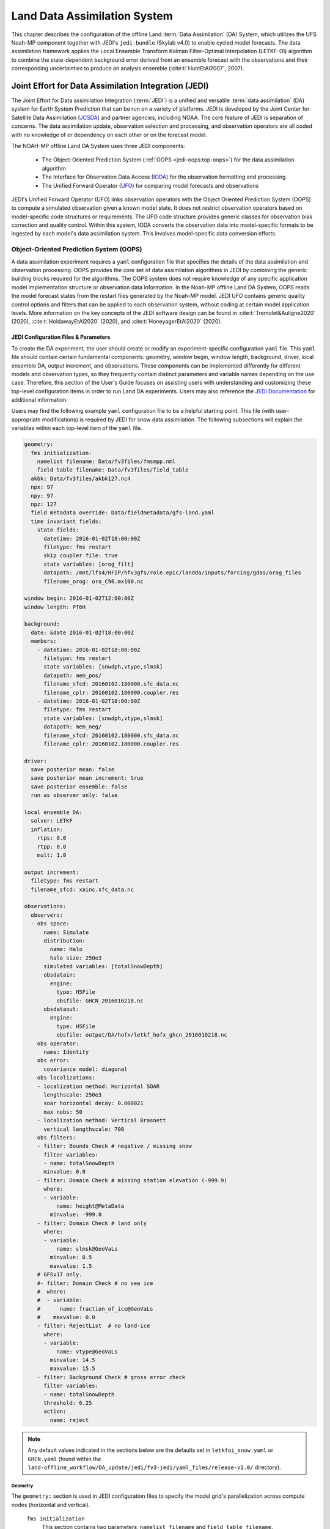 .. _DASystem:

***************************************************
Land Data Assimilation System 
***************************************************

This chapter describes the configuration of the offline Land :term:`Data Assimilation` (DA) System, which utilizes the UFS Noah-MP component together with JEDI's ``jedi-bundle`` (Skylab v4.0) to enable cycled model forecasts. The data assimilation framework applies the Local Ensemble Transform Kalman Filter-Optimal Interpolation (LETKF-OI) algorithm to combine the state-dependent background error derived from an ensemble forecast with the observations and their corresponding uncertainties to produce an analysis ensemble (:cite:t:`HuntEtAl2007`, 2007).

Joint Effort for Data Assimilation Integration (JEDI)
********************************************************

The Joint Effort for Data assimilation Integration (:term:`JEDI`) is a unified and versatile :term:`data assimilation` (DA) system for Earth System Prediction that can be run on a variety of platforms. JEDI is developed by the Joint Center for Satellite Data Assimilation (`JCSDA <https://www.jcsda.org/>`__) and partner agencies, including NOAA. The core feature of JEDI is separation of concerns. The data assimilation update, observation selection and processing, and observation operators are all coded with no knowledge of or dependency on each other or on the forecast model. 

The NOAH-MP offline Land DA System uses three JEDI components: 
   
   * The Object-Oriented Prediction System (:ref:`OOPS <jedi-oops:top-oops>`) for the data assimilation algorithm 
   * The Interface for Observation Data Access (`IODA <https://jointcenterforsatellitedataassimilation-jedi-docs.readthedocs-hosted.com/en/1.7.0/inside/jedi-components/ioda/index.html>`__) for the observation formatting and processing
   * The Unified Forward Operator (`UFO <https://jointcenterforsatellitedataassimilation-jedi-docs.readthedocs-hosted.com/en/1.7.0/inside/jedi-components/ufo/index.html>`__) for comparing model forecasts and observations 

JEDI's Unified Forward Operator (UFO) links observation operators with the Object Oriented Prediction System (OOPS) to compute a simulated observation given a known model state. It does not restrict observation operators based on model-specific code structures or requirements. The UFO code structure provides generic classes for observation bias correction and quality control. Within this system, IODA converts the observation data into model-specific formats to be ingested by each model's data assimilation system. This involves model-specific data conversion efforts. 

Object-Oriented Prediction System (OOPS)
===========================================

A data assimilation experiment requires a ``yaml`` configuration file that specifies the details of the data assimilation and observation processing. OOPS provides the core set of data assimilation algorithms in JEDI by combining the generic building blocks required for the algorithms. The OOPS system does not require knowledge of any specific application model implementation structure or observation data information. In the Noah-MP offline Land DA System, OOPS reads the model forecast states from the restart files generated by the Noah-MP model. JEDI UFO contains generic quality control options and filters that can be applied to each observation system, without coding at certain model application levels. More information on the key concepts of the JEDI software design can be found in :cite:t:`Tremolet&Auligne2020` (2020), :cite:t:`HoldawayEtAl2020` (2020), and :cite:t:`HoneyagerEtAl2020` (2020).

JEDI Configuration Files & Parameters
----------------------------------------

To create the DA experiment, the user should create or modify an experiment-specific configuration ``yaml`` file. This ``yaml`` file should contain certain fundamental components: geometry, window begin, window length, background, driver, local ensemble DA, output increment, and observations. These components can be implemented differently for different models and observation types, so they frequently contain distinct parameters and variable names depending on the use case. Therefore, this section of the User's Guide focuses on assisting users with understanding and customizing these top-level configuration items in order to run Land DA experiments. Users may also reference the `JEDI Documentation <https://jointcenterforsatellitedataassimilation-jedi-docs.readthedocs-hosted.com/en/latest/using/building_and_running/config_content.html>`__ for additional information. 

Users may find the following example ``yaml`` configuration file to be a helpful starting point. This file (with user-appropriate modifications) is required by JEDI for snow data assimilation. The following subsections will explain the variables within each top-level item of the ``yaml`` file. 

.. code-block:: console

   geometry:
     fms initialization:
       namelist filename: Data/fv3files/fmsmpp.nml
       field table filename: Data/fv3files/field_table
     akbk: Data/fv3files/akbk127.nc4
     npx: 97
     npy: 97
     npz: 127
     field metadata override: Data/fieldmetadata/gfs-land.yaml
     time invariant fields:
       state fields:
         datetime: 2016-01-02T18:00:00Z
         filetype: fms restart
         skip coupler file: true
         state variables: [orog_filt]
         datapath: /mnt/lfs4/HFIP/hfv3gfs/role.epic/landda/inputs/forcing/gdas/orog_files
         filename_orog: oro_C96.mx100.nc

   window begin: 2016-01-02T12:00:00Z
   window length: PT6H

   background:
     date: &date 2016-01-02T18:00:00Z
     members:
       - datetime: 2016-01-02T18:00:00Z
         filetype: fms restart
         state variables: [snwdph,vtype,slmsk]
         datapath: mem_pos/
         filename_sfcd: 20160102.180000.sfc_data.nc
         filename_cplr: 20160102.180000.coupler.res
       - datetime: 2016-01-02T18:00:00Z
         filetype: fms restart
         state variables: [snwdph,vtype,slmsk]
         datapath: mem_neg/
         filename_sfcd: 20160102.180000.sfc_data.nc
         filename_cplr: 20160102.180000.coupler.res

   driver:
     save posterior mean: false
     save posterior mean increment: true
     save posterior ensemble: false
     run as observer only: false

   local ensemble DA:
     solver: LETKF
     inflation:
       rtps: 0.0
       rtpp: 0.0
       mult: 1.0

   output increment:
     filetype: fms restart
     filename_sfcd: xainc.sfc_data.nc

   observations:
     observers:
     - obs space:
         name: Simulate
         distribution:
           name: Halo
           halo size: 250e3
         simulated variables: [totalSnowDepth]
         obsdatain:
           engine:
             type: H5File
             obsfile: GHCN_2016010218.nc
         obsdataout:
           engine:
             type: H5File
             obsfile: output/DA/hofx/letkf_hofx_ghcn_2016010218.nc
       obs operator:
         name: Identity
       obs error:
         covariance model: diagonal
       obs localizations:
       - localization method: Horizontal SOAR
         lengthscale: 250e3
         soar horizontal decay: 0.000021
         max nobs: 50
       - localization method: Vertical Brasnett
         vertical lengthscale: 700
       obs filters:
       - filter: Bounds Check # negative / missing snow
         filter variables:
         - name: totalSnowDepth
         minvalue: 0.0
       - filter: Domain Check # missing station elevation (-999.9)
         where:
         - variable:
             name: height@MetaData
           minvalue: -999.0
       - filter: Domain Check # land only
         where:
         - variable:
             name: slmsk@GeoVaLs
           minvalue: 0.5
           maxvalue: 1.5
       # GFSv17 only.
       #- filter: Domain Check # no sea ice
       #  where:
       #  - variable:
       #      name: fraction_of_ice@GeoVaLs
       #    maxvalue: 0.0
       - filter: RejectList  # no land-ice
         where:
         - variable:
             name: vtype@GeoVaLs
           minvalue: 14.5
           maxvalue: 15.5
       - filter: Background Check # gross error check
         filter variables:
         - name: totalSnowDepth
         threshold: 6.25
         action:
           name: reject

.. note::

   Any default values indicated in the sections below are the defaults set in ``letkfoi_snow.yaml`` or ``GHCN.yaml`` (found within the ``land-offline_workflow/DA_update/jedi/fv3-jedi/yaml_files/release-v1.0/`` directory).

Geometry
^^^^^^^^^^^

The ``geometry:`` section is used in JEDI configuration files to specify the model grid's parallelization across compute nodes (horizontal and vertical). 

   ``fms initialization``
      This section contains two parameters, ``namelist filename`` and ``field table filename``. 

      ``namelist filename``
         Specifies the path for the namelist filename.

      ``field table filename``
         Specifies the path for the field table filename.

   ``akbk``
      Specifies the path to a file containing the coefficients that define the hybrid sigma-pressure vertical coordinate used in FV3. Files are provided with the repository containing ``ak`` and ``bk`` for some common choices of vertical resolution for GEOS and GFS. 

   ``npx``
      Specifies the number of grid cells in the east-west direction.

   ``npy``
      Specifies the number of grid cells in the north-south direction.

   ``npz``
      Specifies the number of vertical layers.

   ``field metadata override``
      Specifies the path for file metadata.

   ``time invariant state fields``
      This parameter contains several subparameters listed below.


      ``datetime``
         Specifies the time in YYYY-MM-DDTHH:00:00Z format, where YYYY is a 4-digit year, MM is a valid 2-digit month, DD is a valid 2-digit day, and HH is a valid 2-digit hour. 

      ``filetype``
         Specifies the type of file. Valid values include: ``fms restart``

      ``skip coupler file``
         Specifies whether to enable skipping coupler file. Valid values are: ``true`` | ``false``

         +--------+-----------------+
         | Value  | Description     |
         +========+=================+
         | true   | enable          |
         +--------+-----------------+
         | false  | do not enable   |
         +--------+-----------------+

      ``state variables``
         Specifies the list of state variables. Valid values include: ``[orog_filt]``

      ``datapath``
         Specifies the path for state variables data.

      ``filename_orog``
         Specifies the name of orographic data file.

Window begin, Window length
^^^^^^^^^^^^^^^^^^^^^^^^^^^^^^

These two items define the assimilation window for many applications, including Land DA.

``window begin:``
   Specifies the beginning time window. The format is YYYY-MM-DDTHH:00:00Z, where YYYY is a 4-digit year, MM is a valid 2-digit month, DD is a valid 2-digit day, and HH is a valid 2-digit hour.

``window length:``
   Specifies the time window length. The form is PTXXH, where XX is a 1- or 2-digit hour. For example: ``PT6H``

Background
^^^^^^^^^^^^^^
The ``background:`` section includes information on the analysis file(s) (also known as "members") generated by the previous cycle. 

   ``date``
      Specifies the background date. The format is ``&date YYYY-MM-DDTHH:00:00Z``, where YYYY is a 4-digit year, MM is a valid 2-digit month, DD is a valid 2-digit day, and HH is a valid 2-digit hour. For example: ``&date 2016-01-02T18:00:00Z``

   ``members``
      Specifies information on analysis file(s) generated by a previous cycle. 

      ``datetime``
         Specifies the date and time. The format is YYYY-MM-DDTHH:00:00Z, where YYYY is a 4-digit year, MM is a valid 2-digit month, DD is a valid 2-digit day, and HH is a valid 2-digit hour. 

      ``filetype``
         Specifies the type of file. Valid values include: ``fms restart``

      ``state variables``
         Specifies a list of state variables. Valid values: ``[snwdph,vtype,slmsk]``

      ``datapath``
         Specifies the path for state variables data. Valid values: ``mem_pos/`` | ``mem_neg/``. (With default experiment values, the full path will be ``workdir/mem000/jedi/$datapath``.)

      ``filename_sfcd``
         Specifies the name of the surface data file. This usually takes the form ``YYYYMMDD.HHmmss.sfc_data.nc``, where YYYY is a 4-digit year, MM is a valid 2-digit month, DD is a valid 2-digit day, and HH is a valid 2-digit hour, mm is a valid 2-digit minute and ss is a valid 2-digit second. For example: ``20160102.180000.sfc_data.nc``
         
      ``filename_cprl``
         Specifies the name of file that contains metadata for the restart. This usually takes the form ``YYYYMMDD.HHmmss.coupler.res``, where YYYY is a 4-digit year, MM is a valid 2-digit month, DD is a valid 2-digit day, and HH is a valid 2-digit hour, mm is a valid 2-digit minute and ss is a valid 2-digit second. For example: ``20160102.180000.coupler.res``

Driver
^^^^^^^^^

The ``driver:`` section describes optional modifications to the behavior of the LocalEnsembleDA driver. For details, refer to `Local Ensemble Data Assimilation in OOPS <https://jointcenterforsatellitedataassimilation-jedi-docs.readthedocs-hosted.com/en/latest/inside/jedi-components/oops/applications/localensembleda.html>`__ in the JEDI Documentation. 

   ``save posterior mean``
      Specifies whether to save the posterior mean. Valid values: ``true`` | ``false``

      +--------+-----------------+
      | Value  | Description     |
      +========+=================+
      | true   | save            |
      +--------+-----------------+
      | false  | do not save     |
      +--------+-----------------+
      
   ``save posterior mean increment``
      Specifies whether to save the posterior mean increment. Valid values: ``true`` | ``false``

      +--------+-----------------+
      | Value  | Description     |
      +========+=================+
      | true   | enable          |
      +--------+-----------------+
      | false  | do not enable   |
      +--------+-----------------+

   ``save posterior ensemble``
      Specifies whether to save the posterior ensemble. Valid values: ``true`` | ``false``

      +--------+-----------------+
      | Value  | Description     |
      +========+=================+
      | true   | enable          |
      +--------+-----------------+
      | false  | do not enable   |
      +--------+-----------------+

   ``run as observer only``
      Specifies whether to run as observer only. Valid values: ``true`` | ``false``

      +--------+-----------------+
      | Value  | Description     |
      +========+=================+
      | true   | enable          |
      +--------+-----------------+
      | false  | do not enable   |
      +--------+-----------------+

Local Ensemble DA
^^^^^^^^^^^^^^^^^^^^^

The ``local ensemble DA:`` section configures the local ensemble DA solver package. 

   ``solver``
      Specifies the type of solver. Currently, ``LETKF`` is the only available option. See :cite:t:`HuntEtAl2007` (2007).

   ``inflation``
      Describes ensemble inflation methods. 

      ``rtps``: (Default: ``0.0``)
         Relaxation to prior spread (:cite:t:`Whitaker&Hamill2012`, 2012). 

      ``rtpp``: (Default: ``0.0``)
         Relaxation to prior perturbation (:cite:t:`ZhangEtAl2004`, 2004). 

      ``mult``: (Default: ``1.0``)
         Parameter of multiplicative inflation.

Output Increment
^^^^^^^^^^^^^^^^^^^

``output increment:``
   ``filetype``
      Type of file provided for the output increment. Valid values include: ``fms restart``

   ``filename_sfcd``
      Name of the file provided for the output increment. For example: ``xainc.sfc_data.nc``

Observations
^^^^^^^^^^^^^^^

The ``observations:`` item describes one or more types of observations, each of which is a multi-level YAML/JSON object in and of itself. Each of these observation types is read into JEDI as an ``eckit::Configuration`` object (see `JEDI Documentation <https://jointcenterforsatellitedataassimilation-jedi-docs.readthedocs-hosted.com/en/1.0.0/using/building_and_running/config_content.html#observations>`__ for more details).

``obs space:``
````````````````

The ``obs space:`` section of the ``yaml`` comes under the ``observations.observers:`` section and describes the configuration of the observation space. An observation space handles observation data for a single observation type. 

   ``name``
      Specifies the name of observation space. The Land DA System uses ``Simulate`` for the default case. 

   ``distribution:``
      ``name``
         Specifies the name of distribution. Valid values include: ``Halo`` 

      ``halo size``
         Specifies the size of the halo distribution. Format is e-notation. For example: ``250e3``

   ``simulated variables``
      Specifies the list of variables that need to be simulated by observation operator. Valid values: ``[totalSnowDepth]``

   ``obsdatain``
      This section specifies information about the observation input data.

      ``engine``
         This section specifies parameters required for the file matching engine.  

         ``type``
            Specifies the type of input observation data. Valid values: ``H5File`` | ``OBS``

         ``obsfile``
            Specifies the input filename.

   ``obsdataout``
      This section contains information about the observation output data.

      ``engine``
         This section specifies parameters required for the file matching engine. 

         ``type``
            Specifies the type of output observation data. Valid values: ``H5File``

         ``obsfile``
            Specifies the output file path. 

``obs operator:``
````````````````````

The ``obs operator:`` section describes the observation operator and its options. An observation operator is used for computing H(x).

   ``name``
      Specifies the name in the ``ObsOperator`` and ``LinearObsOperator`` factory, defined in the C++ code. Valid values include: ``Identity``. See `JEDI Documentation <https://jointcenterforsatellitedataassimilation-jedi-docs.readthedocs-hosted.com/en/latest/inside/jedi-components/ufo/obsops.html>`__ for more options. 

``obs error:``
``````````````````

The ``obs error:`` section explains how to calculate the observation error covariance matrix and gives instructions (required for DA applications). The key covariance model, which describes how observation error covariances are created, is frequently the first item in this section. For diagonal observation error covariances, only the diagonal option is currently supported.

   ``covariance model``
      Specifies the covariance model. Valid values include: ``diagonal``

``obs localizations:``
````````````````````````

``obs localizations:``
   ``localization method``
      Specifies the observation localization method. Valid values include: ``Horizontal SOAR``

      +--------------------+--------------------------------------------------+
      | Value              | Description                                      |
      +====================+==================================================+
      | Horizontal SOAR    | Second Order Auto-Regressive localization in     |
      |                    | the horizontal direction.                        |
      +--------------------+--------------------------------------------------+
      | Vertical Brasnett  | Vertical component of the localization scheme    |
      |                    | defined in :cite:t:`Brasnett1999` (1999)         |
      |                    | and used in the snow DA.                         |
      +--------------------+--------------------------------------------------+

   ``lengthscale``
      Radius of influence (i.e., maximum distance of observations from the location being updated) in meters. Format is e-notation. For example: ``250e3``
      
   ``soar horizontal decay``
      Decay scale of SOAR localization function. Recommended value: ``0.000021``. Users may adjust based on need/preference. 

   ``max nobs``
      Maximum number of observations used to update each location. 

``obs filters:``
``````````````````

Observation filters are used to define Quality Control (QC) filters. They have access to observation values and metadata, model values at observation locations, simulated observation value, and their own private data. See `Observation Filters <https://jointcenterforsatellitedataassimilation-jedi-docs.readthedocs-hosted.com/en/latest/inside/jedi-components/ufo/qcfilters/introduction.html#observation-filters>`__ in the JEDI Documentation for more detail. The ``obs filters:`` section contains the following fields:

   ``filter``
      Describes the parameters of a given QC filter. Valid values include: ``Bounds Check`` | ``Background Check`` | ``Domain Check`` | ``RejectList``. See descriptions in the JEDI's `Generic QC Filters <https://jointcenterforsatellitedataassimilation-jedi-docs.readthedocs-hosted.com/en/latest/inside/jedi-components/ufo/qcfilters/GenericQC.html>`__ Documentation for more. 

      +--------------------+--------------------------------------------------+
      | Filter Name        | Description                                      |
      +====================+==================================================+
      | Bounds Check       | Rejects observations whose values lie outside    |
      |                    | specified limits:                                |
      +--------------------+--------------------------------------------------+
      | Background Check   | This filter checks for bias-corrected distance   |
      |                    | between the observation value and model-simulated|
      |                    | value (*y* - *H(x)*) and rejects observations    |
      |                    | where the absolute difference is larger than     |
      |                    | the ``absolute threshold`` or ``threshold`` *    |
      |                    | *observation error* or ``threshold`` *           |
      |                    | *background error*.                              |
      +--------------------+--------------------------------------------------+
      | Domain Check       | This filter retains all observations selected by |
      |                    | the ``where`` statement and rejects all others.  |
      +--------------------+--------------------------------------------------+
      | RejectList         | This is an alternative name for the BlackList    |
      |                    | filter, which rejects all observations selected  |
      |                    | by the ``where`` statement. The status of all    |
      |                    | others remains the same. Opposite of Domain      |
      |                    | Check filter.                                    |
      +--------------------+--------------------------------------------------+
         
   ``filter variables``
      Limit the action of a QC filter to a subset of variables or to specific channels. 

      ``name``
         Name of the filter variable. Users may indicate additional filter variables using the ``name`` field on consecutive lines (see code snippet below). Valid values include: ``totalSnowDepth``

         .. code-block:: console

            filter variables:
            - name: variable_1
            - name: variable_2

   ``minvalue``
      Minimum value for variables in the filter. 

   ``maxvalue``
      Maximum value for variables in the filter. 

   ``threshold``
      This variable may function differently depending on the filter it is used in. In the `Background Check Filter <https://jointcenterforsatellitedataassimilation-jedi-docs.readthedocs-hosted.com/en/latest/inside/jedi-components/ufo/qcfilters/GenericQC.html#background-check-filter>`__, an observation is rejected when the difference between the observation value (*y*) and model simulated value (*H(x)*) is larger than the ``threshold`` * *observation error*. 

   ``action``
      Indicates which action to take once an observation has been flagged by a filter. See `Filter Actions <https://jointcenterforsatellitedataassimilation-jedi-docs.readthedocs-hosted.com/en/latest/inside/jedi-components/ufo/qcfilters/FilterOptions.html#filter-actions>`__ in the JEDI documentation for a full explanation and list of valid values. 

      ``name``
         The name of the desired action. Valid values include: ``accept`` | ``reject``

   ``where``
      By default, filters are applied to all filter variables listed. The ``where`` keyword applies a filter only to observations meeting certain conditions. See the `Where Statement <https://jointcenterforsatellitedataassimilation-jedi-docs.readthedocs-hosted.com/en/latest/inside/jedi-components/ufo/qcfilters/FilterOptions.html#where-statement>`__ section of the JEDI Documentation for a complete description of valid ``where`` conditions. 
               
      ``variable``
         A list of variables to check using the ``where`` statement. 

         ``name``
            Name of a variable to check using the ``where`` statement. Multiple variable names may be listed under ``variable``. The conditions in the where statement will be applied to all of them. For example: 

            .. code-block:: console

               filter: Domain Check # land only
                 where:
                 - variable:
                     name: variable_1
                     name: variable_2
                   minvalue: 0.5
                   maxvalue: 1.5

      ``minvalue``
         Minimum value for variables in the ``where`` statement.

      ``maxvalue``
         Maximum value for variables in the ``where`` statement.

.. _IODA:

Interface for Observation Data Access (IODA)   
===============================================

*This section references Honeyager, R., Herbener, S., Zhang, X., Shlyaeva, A., and Trémolet, Y., 2020: Observations in the Joint Effort for Data assimilation Integration (JEDI) - UFO and IODA. JCSDA Quarterly, 66, Winter 2020.*

The Interface for Observation Data Access (IODA) is a subsystem of JEDI that can handle data processing for various models, including the Land DA System. Currently, observation data sets come in a variety of formats (e.g., netCDF, BUFR, GRIB) and may differ significantly in structure, quality, and spatiotemporal resolution/density. Such data must be pre-processed and converted into model-specific formats. This process often involves iterative, model-specific data conversion efforts and numerous cumbersome ad-hoc approaches to prepare observations. Requirements for observation files and I/O handling often result in decreased I/O and computational efficiency. IODA addresses this need to modernize observation data management and use in conjunction with the various components of the Unified Forecast System (:term:`UFS`).

IODA provides a unified, model-agnostic method of sharing observation data and exchanging modeling and data assimilation results. The IODA effort centers on three core facets: (i) in-memory data access, (ii) definition of the IODA file format, and (iii) data store creation for long-term storage of observation data and diagnostics. The combination of these foci enables optimal isolation of the scientific code from the underlying data structures and data processing software while simultaneously promoting efficient I/O during the forecasting/DA process by providing a common file format and structured data storage.

The IODA file format represents observational field variables (e.g., temperature, salinity, humidity) and locations in two-dimensional tables, where the variables are represented by columns and the locations by rows. Metadata tables are associated with each axis of these data tables, and the location metadata hold the values describing each location (e.g., latitude, longitude). Actual data values are contained in a third dimension of the IODA data table; for instance: observation values, observation error, quality control flags, and simulated observation (H(x)) values.

Since the raw observational data come in various formats, a diverse set of "IODA converters" exists to transform the raw observation data files into IODA format. While many of these Python-based IODA converters have been developed to handle marine-based observations, users can utilize the "IODA converter engine" components to develop and implement their own IODA converters to prepare arbitrary observation types for data assimilation within JEDI. (See https://github.com/NOAA-PSL/land-DA_update/blob/develop/jedi/ioda/imsfv3_scf2ioda_obs40.py for the land DA IMS IODA converter.)


Input Files
****************************** 

The Land DA System requires grid description files, observation files, and restart files to perform snow DA. 

Grid Description Files
=========================

The grid description files appear in :numref:`Section %s <V2TInputFiles>` and are also used as input files to the Vector-to-Tile Converter. See :numref:`Table %s <GridInputFiles>` for a description of these files. 

Observation Data
====================

Observation data from 2016 and 2020 are provided in NetCDF format for the v1.0.0 release. Instructions for downloading the data are provided in :numref:`Section %s <GetDataC>`, and instructions for accessing the data on :ref:`Level 1 Systems <LevelsOfSupport>` are provided in :numref:`Section %s <GetData>`. Currently, data is taken from the `Global Historical Climatology Network <https://www.ncei.noaa.gov/products/land-based-station/global-historical-climatology-network-daily>`__ (GHCN), but eventually, data from the U.S. National Ice Center (USNIC) Interactive Multisensor Snow and Ice Mapping System (`IMS <https://usicecenter.gov/Products/ImsHome>`__) will also be available for use. 

Observation Types
--------------------

GHCN Snow Depth Files
^^^^^^^^^^^^^^^^^^^^^^^^

Snow depth observations are taken from the `Global Historical Climatology Network <https://www.ncei.noaa.gov/products/land-based-station/global-historical-climatology-network-daily>`__, which provides daily climate summaries sourced from a global network of 100,000 stations. NOAA's `NCEI <https://www.ncei.noaa.gov/>`__ provides access to these snow depth and snowfall measurements through daily-generated individual station ASCII files or GZipped tar files of full-network observations on the NCEI server or Climate Data Online. Alternatively, users may acquire yearly tarballs via ``wget``:

.. code-block:: console

   wget https://www1.ncdc.noaa.gov/pub/data/ghcn/daily/by_year/{YYYY}.csv.gz 

where ``${YYYY}`` should be replaced with the year of interest. Note that these yearly tarballs contain all measurement types from the daily GHCN output, and thus, snow depth must be manually extracted from this broader data set.

These raw snow depth observations need to be converted into IODA-formatted netCDF files for ingestion into the JEDI LETKF system. However, this process was preemptively handled outside of the Land DA workflow, and the initial GHCN IODA files for 2016 and 2020 were provided by NOAA PSL (Clara Draper).

The IODA-formatted GHCN files are structured as follows (using 20160102 as an example):

.. code-block:: console
   
   netcdf ghcn_snwd_ioda_20160102 {
   dimensions:
      nlocs = UNLIMITED ; // (9946 currently)
   variables:
      int nlocs(nlocs) ;
		   nlocs:suggested_chunk_dim = 9946LL ;

   // global attributes:
         string :_ioda_layout = "ObsGroup" ;
         :_ioda_layout_version = 0 ;
         string :converter = "ghcn_snod2ioda_newV2.py" ;
         string :date_time_string = "2016-01-02T18:00:00Z" ;
         :nlocs = 9946 ;

   group: MetaData {
      variables:
         string datetime(nlocs) ;
            string datetime:_FillValue = "" ;
         float height(nlocs) ;
            height:_FillValue = 9.96921e+36f ;
            string height:units = "m" ;
         float latitude(nlocs) ;
            latitude:_FillValue = 9.96921e+36f ;
            string latitude:units = "degrees_north" ;
         float longitude(nlocs) ;
            longitude:_FillValue = 9.96921e+36f ;
            string longitude:units = "degrees_east" ;
         string stationIdentification(nlocs) ;
            string stationIdentification:_FillValue = "" ;
      } // group MetaData

   group: ObsError {
      variables:
         float totalSnowDepth(nlocs) ;
            totalSnowDepth:_FillValue = 9.96921e+36f ;
            string totalSnowDepth:coordinates = "longitude latitude" ;
            string totalSnowDepth:units = "mm" ;
      } // group ObsError

   group: ObsValue {
      variables:
         float totalSnowDepth(nlocs) ;
            totalSnowDepth:_FillValue = 9.96921e+36f ;
            string totalSnowDepth:coordinates = "longitude latitude" ;
            string totalSnowDepth:units = "mm" ;
      } // group ObsValue

   group: PreQC {
      variables:
         int totalSnowDepth(nlocs) ;
            totalSnowDepth:_FillValue = -2147483647 ;
            string totalSnowDepth:coordinates = "longitude latitude" ;
      } // group PreQC
   }

The primary observation variable is ``totalSnowDepth``, which, along with the metadata fields of ``datetime``, ``latitude``, ``longitude``, and ``height`` is defined along the ``nlocs`` dimension. Also present are ``ObsError`` and ``PreQC`` values corresponding to each ``totalSnowDepth`` measurement on ``nlocs``. These values were attributed during the IODA conversion step (not supported for this release). The magnitude of ``nlocs`` varies between files; this is due to the fact that the number of stations reporting snow depth observations for a given day can vary in the GHCN.

Observation Location and Processing
--------------------------------------

GHCN
^^^^^^

GHCN files for 2016 and 2020 are already provided in IODA format for the v1.0.0 release. :numref:`Table %s <GetData>` indicates where users can find data on NOAA :term:`RDHPCS` platforms. Tar files containing the 2016 and 2020 data are located in the publicly-available `Land DA Data Bucket <https://noaa-ufs-land-da-pds.s3.amazonaws.com/index.html>`__. Once untarred, the snow depth files are located in ``/inputs/DA/snow_depth/GHCN/data_proc/{YEAR}``. These GHCN IODA files were provided by Clara Draper (NOAA PSL). Each file follows the naming convention of ``ghcn_snwd_ioda_${YYYY}${MM}${DD}.nc``, where ``${YYYY}`` is the four-digit cycle year, ``${MM}`` is the two-digit cycle month, and ``${DD}`` is the two-digit cycle day. 

In each experiment, the ``DA_config`` file sets the name of the experiment configuration file. This configuration file is typically named ``settings_DA_test``. Before assimilation, if "GHCN" was specified as the observation type in the ``DA_config`` file, the ``ghcn_snwd_ioda_${YYYY}${MM}${DD}.nc`` file corresponding to the specified cycle date is soft-linked to the JEDI working directory (``${JEDIWORKDIR}``) with a naming-convention change (i.e., ``GHCN_${YYYY}${MM}${DD}${HH}.nc``). Here, the GHCN IODA file is appended with the cycle hour, ``${HH}`` which is extracted from the ``${STARTDATE}`` variable defined in the relevant ``DA_config`` file. 

Prior to ingesting the GHCN IODA files via the LETKF at the DA analysis time, the observations are further quality controlled and checked using ``letkf_land.yaml`` (itself a concatenation of ``GHCN.yaml`` and ``letkfoi_snow.yaml``; see the `GitHub yaml files <https://github.com/ufs-community/land-DA/tree/660d64da52bbe6fd5ccf29dad05fe6be3f10e749/jedi/fv3-jedi/yaml_files>`__ for more detail). The GHCN-specific observation filters, domain checks, and quality control parameters from ``GHCN.yaml`` ensure that only snow depth observations which meet specific criteria are assimilated (the rest are rejected). The contents of this YAML are listed below:

.. code-block:: console

   - obs space:
       name: Simulate
       distribution: 
         name: Halo
         halo size: 250e3
       simulated variables: [totalSnowDepth]
       obsdatain:
         engine:
           type: H5File
           obsfile: GHCN_XXYYYYXXMMXXDDXXHH.nc
       obsdataout:
         engine:
           type: H5File
           obsfile: output/DA/hofx/letkf_hofx_ghcn_XXYYYYXXMMXXDDXXHH.nc
     obs operator:
       name: Identity
     obs error:
       covariance model: diagonal
     obs localizations:
     - localization method: Horizontal SOAR
       lengthscale: 250e3
       soar horizontal decay: 0.000021
       max nobs: 50
     - localization method: Vertical Brasnett
       vertical lengthscale: 700
     obs filters:
     - filter: Bounds Check # negative / missing snow
       filter variables:
       - name: totalSnowDepth
       minvalue: 0.0
     - filter: Domain Check # missing station elevation (-999.9)
       where:
       - variable:
           name: height@MetaData
         minvalue: -999.0
     - filter: Domain Check # land only
       where:
       - variable:
           name: slmsk@GeoVaLs
         minvalue: 0.5
         maxvalue: 1.5
     # GFSv17 only.
     #- filter: Domain Check # no sea ice
     #  where:
     #  - variable:
     #      name: fraction_of_ice@GeoVaLs
     #    maxvalue: 0.0
     - filter: RejectList  # no land-ice
       where:
       - variable:
           name: vtype@GeoVaLs
         minvalue: 14.5
         maxvalue: 15.5
     - filter: Background Check # gross error check
       filter variables:
       - name: totalSnowDepth
       threshold: 6.25
       action:
         name: reject

Viewing NetCDF Files
-----------------------

Users can view file information and notes for NetCDF files using the ``ncdump`` module. First, load a compiler, MPI, and NetCDF modules: 

.. code-block:: console

   # To see available modules:
   module avail
   # To load modules:
   module load intel/2022.2.0 impi/2022.2.0 netcdf/4.7.0

Users may need to modify the module load command to reflect modules that are available on their system. 

Then, run ``ncdump -h path/to/file``. For example, on Hera, users can run: 

.. code-block:: console

   ncdump -h /scratch1/NCEPDEV/nems/role.epic/landda/inputs/DA/snow_depth/GHCN/data_proc/2016/ghcn_snwd_ioda_20160102.nc

to see the contents of the 2016-01-02 GHCN file. 

Restart Files
================

To restart the ``ufs-land-driver`` successfully after land model execution, all parameters, states, and fluxes used for a subsequent time iteration are stored in a restart file. This restart file is named ``ufs_land_restart.{FILEDATE}.nc`` where ``FILEDATE`` is in YYYY-MM-DD_HH-mm-SS format (e.g., ``ufs_land_restart.2016-01-02_18-00-00.nc``). The restart file contains all the model fields and their values at a specific point in time; this information can be used to restart the model immediately to run the next cycle. The Land DA System reads the states from the restart file and replaces them after the DA step with the updated analysis. :numref:`Table %s <RestartFiles>` lists the fields in the Land DA restart file. Within the ``ufs-land-driver``, read/write of the restart file is performed in ``ufsLandNoahMPRestartModule.f90``. 

.. _RestartFiles:

.. table:: Files Included in ufs_land_restart.{FILEDATE}.nc

   +--------------------------+-----------------------------------+-----------------------+
   | Variable                 | Long name                         | Unit                  | 
   +==========================+===================================+=======================+
   | time                     | time                              | "seconds since        |
   |                          |                                   | 1970-01-01 00:00:00"  |
   +--------------------------+-----------------------------------+-----------------------+
   | timestep                 | time step                         | "seconds"             |
   +--------------------------+-----------------------------------+-----------------------+
   | vegetation_fraction      | Vegetation fraction               | "-"                   |
   +--------------------------+-----------------------------------+-----------------------+
   | emissivity_total         | surface emissivity                | "-"                   |
   +--------------------------+-----------------------------------+-----------------------+
   | albedo_direct_vis        | surface albedo - direct visible   | "-"                   |
   +--------------------------+-----------------------------------+-----------------------+
   | albedo_direct_nir        | surface albedo - direct NIR       | "-"                   |
   +--------------------------+-----------------------------------+-----------------------+
   | albedo_diffuse_vis       | surface albedo - diffuse visible  | "-"                   |
   +--------------------------+-----------------------------------+-----------------------+
   | albedo_diffuse_nir       | surface albedo - diffuse NIR      | "-"                   |
   +--------------------------+-----------------------------------+-----------------------+
   | temperature_soil_bot     | deep soil temperature             | "K"                   |
   +--------------------------+-----------------------------------+-----------------------+
   | cm_noahmp                | surface exchange coefficient      | "m/s"                 |
   |                          | for momentum                      |                       |
   +--------------------------+-----------------------------------+-----------------------+
   | ch_noahmp                | surface exchange coefficient      | "m/s"                 |
   |                          | heat & moisture                   |                       |
   +--------------------------+-----------------------------------+-----------------------+
   | forcing_height           | height of forcing                 | "m"                   |
   +--------------------------+-----------------------------------+-----------------------+
   | max_vegetation_frac      | maximum fractional coverage of    | "fraction"            |
   |                          | vegetation                        |                       |
   +--------------------------+-----------------------------------+-----------------------+
   | albedo_total             | grid composite albedo             | "fraction"            |
   +--------------------------+-----------------------------------+-----------------------+
   | snow_water_equiv         | snow water equivalent             | "mm"                  |
   +--------------------------+-----------------------------------+-----------------------+
   | snow_depth               | snow depth                        | "m"                   |
   +--------------------------+-----------------------------------+-----------------------+
   | temperature_radiative    | surface radiative temperature     | "K"                   |
   +--------------------------+-----------------------------------+-----------------------+
   | soil_moisture_vol        | volumetric moisture content in    | "m3/m3"               |
   |                          | soil level                        |                       |
   +--------------------------+-----------------------------------+-----------------------+
   | temperature_soil         | temperature in soil               | "K"                   |
   |                          | level                             |                       |
   +--------------------------+-----------------------------------+-----------------------+
   | soil_liquid_vol          | volumetric liquid                 | "m3/m3"               |
   |                          | content in soil level             |                       |
   +--------------------------+-----------------------------------+-----------------------+
   | canopy_water             | canopy moisture                   | "m"                   |
   |                          | content                           |                       |
   +--------------------------+-----------------------------------+-----------------------+
   | transpiration_heat       | plant transpiration               |"W/m2"                 |
   +--------------------------+-----------------------------------+-----------------------+
   | friction_velocity        | friction velocity                 | "m/s"                 |
   +--------------------------+-----------------------------------+-----------------------+
   | z0_total                 | surface roughness                 | "m"                   |
   +--------------------------+-----------------------------------+-----------------------+
   | snow_cover_fraction      | snow cover fraction               | "fraction"            |
   +--------------------------+-----------------------------------+-----------------------+
   | spec_humidity_surface    | diagnostic specific humidity at   | "kg/kg"               |
   |                          | surface                           |                       |
   +--------------------------+-----------------------------------+-----------------------+
   | ground_heat_total        | soil heat flux                    | "W/m2"                |
   +--------------------------+-----------------------------------+-----------------------+
   | runoff_baseflow          | drainage runoff                   | "mm/s"                |
   +--------------------------+-----------------------------------+-----------------------+
   | latent_heat_total        | latent heat flux                  | "W/m2"                |
   +--------------------------+-----------------------------------+-----------------------+
   | sensible_heat_flux       | sensible heat flux                | "W/m2"                |
   +--------------------------+-----------------------------------+-----------------------+
   | evaporation_potential    | potential evaporation             | "mm/s"                |
   +--------------------------+-----------------------------------+-----------------------+
   | runoff_surface           | surface runoff                    | "mm/s"                |
   +--------------------------+-----------------------------------+-----------------------+
   | latent_heat_ground       | direct soil latent heat flux      | "W/m2"                |
   +--------------------------+-----------------------------------+-----------------------+
   | latent_heat_canopy       | canopy water latent heat flux     | "W/m2"                |
   +--------------------------+-----------------------------------+-----------------------+
   | snow_sublimation         | sublimation/deposit from snowpack | "mm/s"                |
   +--------------------------+-----------------------------------+-----------------------+
   | soil_moisture_total      | total soil column moisture        | "mm"                  |
   |                          | content                           |                       |
   +--------------------------+-----------------------------------+-----------------------+
   | precip_adv_heat_total    | precipitation advected heat -     | "W/m2"                |
   |                          | total                             |                       |
   +--------------------------+-----------------------------------+-----------------------+
   | cosine_zenith            | cosine of zenith angle            | "-"                   |
   +--------------------------+-----------------------------------+-----------------------+
   | snow_levels              | active snow levels                | "-"                   |
   +--------------------------+-----------------------------------+-----------------------+
   | temperature_leaf         | leaf temperature                  | "K"                   |
   +--------------------------+-----------------------------------+-----------------------+
   | temperature_ground       | ground temperature                | "K"                   |
   +--------------------------+-----------------------------------+-----------------------+
   | canopy_ice               | canopy ice                        | "mm"                  |
   +--------------------------+-----------------------------------+-----------------------+
   | canopy_liquid            | canopy liquid                     | "mm"                  |
   +--------------------------+-----------------------------------+-----------------------+
   | vapor_pres_canopy_air    | water vapor pressure in canopy    | "Pa"                  |
   |                          | air space                         |                       |
   +--------------------------+-----------------------------------+-----------------------+
   | temperature_canopy_air   | temperature in canopy air space   | "K"                   |
   +--------------------------+-----------------------------------+-----------------------+
   | canopy_wet_fraction      | fraction of canopy covered by     | "-"                   |
   |                          | water                             |                       |
   +--------------------------+-----------------------------------+-----------------------+
   | snow_water_equiv_old     | snow water equivalent - before    | "mm"                  |
   |                          | integration                       |                       |
   +--------------------------+-----------------------------------+-----------------------+
   | snow_albedo_old          | snow albedo - before integration  | "-"                   |
   +--------------------------+-----------------------------------+-----------------------+
   | snowfall                 | snowfall                          | "mm/s"                |
   +--------------------------+-----------------------------------+-----------------------+
   | lake_water               | depth of water in lake            | "mm"                  |
   +--------------------------+-----------------------------------+-----------------------+
   | depth_water_table        | depth to water table              | "m"                   |
   +--------------------------+-----------------------------------+-----------------------+
   | aquifer_water            | aquifer water content             | "mm"                  |
   +--------------------------+-----------------------------------+-----------------------+
   | saturated_water          | aquifer + saturated soil water    | "mm"                  |
   |                          | content                           |                       |
   +--------------------------+-----------------------------------+-----------------------+
   | leaf_carbon              | carbon in leaves                  | "g/m2"                |
   +--------------------------+-----------------------------------+-----------------------+
   | root_carbon              | carbon in roots                   | "g/m2"                |
   +--------------------------+-----------------------------------+-----------------------+
   | stem_carbon              | carbon in stems                   | "g/m2"                |
   +--------------------------+-----------------------------------+-----------------------+
   | wood_carbon              | carbon in wood                    | "g/m2"                |
   +--------------------------+-----------------------------------+-----------------------+
   | soil_carbon_stable       | stable carbon in soil             | "g/m2"                |
   +--------------------------+-----------------------------------+-----------------------+
   | soil_carbon_fast         | fast carbon in soil               | "g/m2"                |
   +--------------------------+-----------------------------------+-----------------------+
   | leaf_area_index          | leaf area index                   | "m2/m2"               |
   +--------------------------+-----------------------------------+-----------------------+
   | stem_area_index          | stem area index                   | "m2/m2"               |
   +--------------------------+-----------------------------------+-----------------------+
   | snow_age                 | BATS non-dimensional snow age     | "-"                   |
   +--------------------------+-----------------------------------+-----------------------+
   | soil_moisture_wtd        | soil water content between bottom | "m3/m3"               |
   |                          | of the soil and water table       |                       |
   +--------------------------+-----------------------------------+-----------------------+
   | deep_recharge            | deep recharge for runoff_option 5 | "m"                   |
   +--------------------------+-----------------------------------+-----------------------+
   | recharge                 | recharge for runoff_option 5      | "m"                   |
   +--------------------------+-----------------------------------+-----------------------+
   | temperature_2m           | grid diagnostic temperature at 2  | "K"                   |
   |                          | meters                            |                       |
   +--------------------------+-----------------------------------+-----------------------+
   | spec_humidity_2m         | grid diagnostic specific humidity | "kg/kg"               |
   |                          | at 2 meters                       |                       |
   +--------------------------+-----------------------------------+-----------------------+
   | eq_soil_water_vol        | equilibrium soil water content    | "m3/m3"               |
   +--------------------------+-----------------------------------+-----------------------+
   | temperature_snow         | snow level temperature            | "K"                   |
   +--------------------------+-----------------------------------+-----------------------+
   | interface_depth          | layer-bottom depth from snow      | "m"                   |
   |                          | surface                           |                       |
   +--------------------------+-----------------------------------+-----------------------+
   | snow_level_ice           | ice content of snow levels        | "mm"                  |
   +--------------------------+-----------------------------------+-----------------------+
   | snow_level_liquid        | liquid content of snow levels     | "mm"                  |
   +--------------------------+-----------------------------------+-----------------------+

The restart files also include one text file, ``${FILEDATE}.coupler.res``, which contains metadata for the restart.

Example of ``${FILEDATE}.coupler.res``:

.. code-block:: console

   2        (Calendar: no_calendar=0, thirty_day_months=1, julian=2, gregorian=3, noleap=4)
   2016     1     2    18     0     0    Model start time:   year, month, day, hour, minute, second
   2016     1     2    18     0     0    Current model time: year, month, day, hour, minute, second

DA Workflow Overview
************************
 
The cycling Noah-MP offline DA run is initiated using ``do_submit_cycle.sh`` to call the ``submit_cycle.sh`` script. ``submit_cycle.sh`` calls a third script (``do_landDA.sh``) if DA has been activated in the experiment. 

.. note::
   
   The offline Noah-MP model runs in vector space, whereas a cycling Noah-MP offline DA job uses JEDI's tiled cubed-sphere (:term:`FV3`) format. :numref:`Section %s <VectorTileConverter>` describes the Vector-to-Tile Converter that maps between these two formats. 

``do_submit_cycle.sh``
=========================

The ``do_submit_cycle.sh`` script sets up the cycling job based on the user's input settings. :numref:`Figure %s <DoSubmitCyclePng>` illustrates the steps in this process. 

.. _DoSubmitCyclePng:

.. figure:: https://github.com/ufs-community/land-DA_workflow/wiki/do_submit_cycle.png
   :alt: The do submit cycle shell script starts by loading configuration files and modules. Then it proceeds to set executables, read in dates, compute forecast run variables, and setup work and output directories for the model. If a restart directory is available in the model output directory, it creates the dates file and submits the submit cycle shell script. If there is no output file, the script will try to copy restart files from an initial conditions directory before creating the dates file and submitting the submit cycle shell script. 

   *Flowchart of 'do_submit_cycle.sh'*

First, ``do_submit_cycle.sh`` reads in a configuration file for the cycle settings. This file contains the information required to run the cycle: the experiment name, start date, end date, the paths of the working directory (i.e., ``workdir``) and output directories, the length of each forecast, atmospheric forcing data, the Finite-Volume Cubed-Sphere Dynamical Core (:term:`FV3`) resolution and its paths, the number of cycles per job, the directory with initial conditions, a namelist file for running Land DA, and different DA options. Then, the required modules are loaded, and some executables are set for running the cycle. The restart frequency and running day/hours are computed from the inputs, and directories are created for running DA and saving the DA outputs. If restart files are not in the experiment output directory, the script will try to copy the restart files from the ``ICSDIR`` directory, which should contain initial conditions files if restart files are not available. Finally, the script creates the dates file (``analdates.sh``) and submits the ``submit_cycle.sh`` script, which is described in detail in the next section.


``submit_cycle.sh``
======================

The ``submit_cycle.sh`` script first exports the required paths and loads the required modules. Then, it reads the dates file and runs through all the steps for submitting a cycle if the count of dates is less than the number of cycles per job (see :numref:`Figure %s <SubmitCyclePng>`). 

.. _SubmitCyclePng:

.. figure:: https://github.com/ufs-community/land-DA_workflow/wiki/submit_cycle.png
   :alt: The submit cycle shell script starts by exporting paths and loading required modules. Then it starts a loop for the cycle. For each cycle in the experiment, it gets the data assimilation settings and date/time info; computes the restart frequency, run days, and run hours; and copies the restarts into the work directory. If the user is running a DA experiment, the script updates and submits the vector to tile namelists and submits the snow data assimilation. Then it submits the tile to vector namelists and saves the analysis restart. Regardless of whether DA is being used, the script runs the forecast model, updates the model namelist, and submits the land surface model. It checks existing model output, and then the loop ends. If there are more cycles to run, the script will run through this loop until they are complete. 

   *Flowchart of 'submit_cycle.sh'*

As the script loops through the steps in the process for each cycle, it reads in the DA settings and selects a run type --- either DA or ``openloop`` (which skips DA). Required DA settings include: DA algorithm choice, directory paths for JEDI, Land_DA (where the ``do_landDA.sh`` script is located), JEDI's input observation options, DA window length, options for constructing ``yaml`` files, etc. 

Next, the system designates work and output directories and copies restart files into the working directory. If the DA option is selected, the script calls the ``vector2tile`` function and tries to convert the format of the Noah-MP model in vector space to the JEDI tile format used in :term:`FV3` cubed-sphere space. After the ``vector2tile`` is done, the script calls the data assimilation job script (``do_landDA.sh``) and runs this script. Then, the ``tile2vector`` function is called and converts the JEDI output tiles back to vector format. The converted vector outputs are saved, and the forecast model is run. Then, the script checks the existing model outputs. Finally, if the current date is less than the end date, this same procedure will be processed for the next cycle.

.. note:: 

   The v1.0.0 release of Land DA does not support ensemble runs. Thus, the first ensemble member (``mem000``) is the only ensemble member. 

Here is an example of configuration settings file, ``settings_cycle``, for the ``submit_cycle`` script:

.. code-block:: console
   
   export exp_name=DA_IMS_test
   STARTDATE=2016010118
   ENDDATE=2016010318

   export WORKDIR=/*/*/
   export OUTDIR=/*/*/

   ############################

   # for LETKF, 
   export ensemble_size=1

   export FCSTHR=24

   export atmos_forc=gdas

   #FV3 resolution
   export RES=96
   export TPATH="/*/*/"
   export TSTUB="oro_C96.mx100" 

   # number of cycles 
   export cycles_per_job=1

   # directory with initial conditions
   export ICSDIR=/*/*/

   # namelist for do_landDA.sh
   export DA_config="settings_DA_test"

   # if want different DA at different times, list here. 
   export DA_config00=${DA_config}
   export DA_config06=${DA_config}
   export DA_config12=${DA_config}
   export DA_config18=${DA_config}

Parameters for ``submit_cycle.sh``
-------------------------------------

``exp_name``
   Specifies the name of experiment.

``STARTDATE``
   Specifies the experiment start date. The form is YYYYMMDDHH, where YYYY is a 4-digit year, MM is a valid 2-digit month, DD is a valid 2-digit day, and HH is a valid 2-digit hour. 

``ENDDATE``
   Specifies the experiment end date. The form is YYYYMMDDHH, where YYYY is a 4-digit year, MM is a valid 2-digit month, DD is a valid 2-digit day, and HH is a valid 2-digit hour. 

``WORKDIR``
   Specifies the path to a temporary directory from which the experiment is run.

``OUTDIR``
   Specifies the path to a directory where experiment output is saved.

``ensemble_size``
   Specifies the size of the ensemble (i.e., number of ensemble members). Use ``1`` for non-ensemble runs.

``FCSTHR``
   Specifies the length of each forecast in hours.

``atmos_forc``
   Specifies the name of the atmospheric forcing data. Valid values include: ``gdas`` | ``era5``

``RES``
   Specifies the resolution of FV3. Valid values: ``C96``

   .. note:: 

      Other resolutions are possible but not supported for this release. 

``TPATH``
   Specifies the path to the directory containing the orography files.

``TSTUB``
   Specifies the file stub/name for orography files in ``TPATH``. This file stub is named ``oro_C${RES}`` for atmosphere-only orography files and ``oro_C{RES}.mx100`` for atmosphere and ocean orography files.

``cycles_per_job``
   Specifies the number of cycles to submit in a single job.

``ICSDIR``
   Specifies the path to a directory containing initial conditions data.

``DA_config``
   Configuration setting file for ``do_landDA.sh``. Set ``DA_config`` to ``openloop`` to skip data assimilation (and prevent a call ``do_landDA.sh``).

``DA_configXX``
   Configuration setting file for ``do_landDA.sh`` at ``XX`` hr. If users want to perform DA experiment at different times, list these in the configuration setting file. Set to ``openloop`` to skip data assimilation (and prevent a call ``do_landDA.sh``).

``do_landDA.sh``   
===================

The ``do_landDA.sh`` runs the data assimilation job inside the ``sumbit_cycle.sh`` script. Currently, the only DA option is the snow Local Ensemble Transform Kalman Filter-Optimal Interpolation (LETKF-OI, :cite:t:`FrolovEtAl2022`, 2022). :numref:`Figure %s <DoLandDAPng>` describes the workflow of this script. 

.. _DoLandDAPng:

.. figure:: https://github.com/ufs-community/land-DA_workflow/wiki/do_landDA.png
   :alt: The do land da shell script starts by reading in the configuration file and setting up directories. Then it formats date strings, stages restart files, and prepares the observation files. It constructs yaml files based on requested JEDI type and then proceeds to create the background ensembles using LETKF-OI. Next, the script runs JEDI and applies the increment to use restarts. Lastly, it performs clean-up operations. 

   *Flowchart of 'do_landDA.sh'*

First, to run the DA job, ``do_landDA.sh`` reads in the configuration file and sets up the directories. The date strings are formatted for the current date and previous date. For each tile, restarts are staged to apply the JEDI update. In this stage, all files will get directly updated. Then, the observation files are read and prepared for this job. Once the JEDI type is determined, ``yaml`` files are constructed. Note that if the user specifies a ``yaml`` file, the script uses that one. Otherwise, the script builds the ``yaml`` files. For LETKF-OI, a pseudo-ensemble is created by running the python script (``letkf_create_ens.py``). Once the ensemble is created, the script runs JEDI and applies increment to UFS restarts.

Below, users can find an example of a configuration settings file, ``settings_DA``, for the ``do_landDA.sh`` script:

.. code-block:: console

   LANDDADIR=${CYCLEDIR}/DA_update/ 

   ############################
   # DA options

   OBS_TYPES=("GHCN")   
   JEDI_TYPES=("DA")   

   WINLEN=24

   # YAMLS
   YAML_DA=construct

   # JEDI DIRECTORIES
   JEDI_EXECDIR=   
   fv3bundle_vn=20230106_public 

``LANDDADIR``
   Specifies the path to the ``do_landDA.sh`` script.

``OBS_TYPES``
   Specifies the observation type. Format is "Obs1" "Obs2". Currently, only GHCN observation data is available. 

``JEDI_TYPES``
   Specifies the JEDI call type for each observation type above. Format is "type1" "type2". Valid values: ``DA`` | ``HOFX``

   +--------+--------------------------------------------------------+
   | Value  | Description                                            |
   +========+========================================================+
   | DA     | Data assimilation                                      |
   +--------+--------------------------------------------------------+
   | HOFX   | A generic application for running the model forecast   |
   |        | (or reading forecasts from file) and computing H(x)    |
   +--------+--------------------------------------------------------+

``WINLEN``
   Specifies the DA window length. It is generally the same as the ``FCSTLEN``.

``YAML_DA``
   Specifies whether to construct the ``yaml`` name based on requested observation types and their availabilities. Valid values: ``construct`` | *desired YAML name*

   +--------------------+--------------------------------------------------------+
   | Value              | Description                                            |
   +====================+========================================================+
   | construct          | Enable constructing the YAML                           |
   +--------------------+--------------------------------------------------------+
   | desired YAML name  | Will not test for availability of observations         |
   +--------------------+--------------------------------------------------------+

``JEDI_EXECDIR``
   Specifies the JEDI FV3 build directory. If using different JEDI version, users will need to edit the ``yaml`` files with the desired directory path.

``fv3bundle_vn``
   Specifies the date for JEDI ``fv3-bundle`` checkout (used to select correct ``yaml``).
